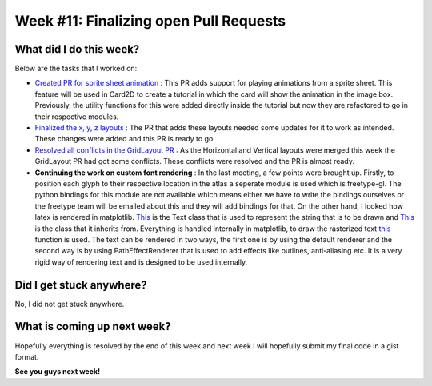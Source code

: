 Week #11: Finalizing open Pull Requests
=======================================

.. post:: August 16 2021
   :author: Antriksh Misri
   :tags: google
   :category: gsoc

What did I do this week?
------------------------
Below are the tasks that I worked on:

* `Created PR for sprite sheet animation <https://github.com/fury-gl/fury/pull/491>`_ : This PR adds support for playing animations from a sprite sheet. This feature will be used in Card2D to create a tutorial in which the card will show the animation in the image box. Previously, the utility functions for this were added directly inside the tutorial but now they are refactored to go in their respective modules.
* `Finalized the x, y, z layouts <https://github.com/fury-gl/fury/pull/486>`_ : The PR that adds these layouts needed some updates for it to work as intended. These changes were added and this PR is ready to go.
* `Resolved all conflicts in the GridLayout PR <https://github.com/fury-gl/fury/pull/443>`_ : As the Horizontal and Vertical layouts were merged this week the GridLayout PR had got some conflicts. These conflicts were resolved and the PR is almost ready.
* **Continuing the work on custom font rendering** : In the last meeting, a few points were brought up. Firstly, to position each glyph to their respective location in the atlas a seperate module is used which is freetype-gl. The python bindings for this module are not available which means either we have to write the bindings ourselves or the freetype team will be emailed about this and they will add bindings for that. On the other hand, I looked how latex is rendered in matplotlib. `This <https://github.com/matplotlib/matplotlib/blob/3a4fdea8d23207d67431973fe5df1811605c4132/lib/matplotlib/text.py#L106>`_ is the Text class that is used to represent the string that is to be drawn and `This <https://github.com/matplotlib/matplotlib/blob/3a4fdea8d23207d67431973fe5df1811605c4132/lib/matplotlib/artist.py#L94>`_ is the class that it inherits from. Everything is handled internally in matplotlib, to draw the rasterized text `this <https://github.com/matplotlib/matplotlib/blob/3a4fdea8d23207d67431973fe5df1811605c4132/lib/matplotlib/text.py#L672>`_ function is used. The text can be rendered in two ways, the first one is by using the default renderer and the second way is by using PathEffectRenderer that is used to add effects like outlines, anti-aliasing etc. It is a very rigid way of rendering text and is designed to be used internally.

Did I get stuck anywhere?
-------------------------
No, I did not get stuck anywhere.

What is coming up next week?
----------------------------
Hopefully everything is resolved by the end of this week and next week I will hopefully submit my final code in a gist format.

**See you guys next week!**
